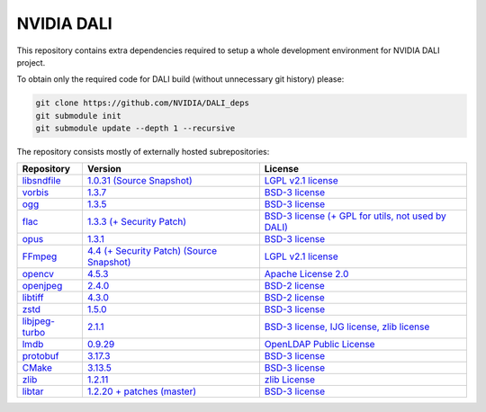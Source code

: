 NVIDIA DALI
===========
This repository contains extra dependencies required to setup a whole development
environment for NVIDIA DALI project.

To obtain only the required code for DALI build (without unnecessary git history) please:

.. code-block:: bash

  git clone https://github.com/NVIDIA/DALI_deps
  git submodule init
  git submodule update --depth 1 --recursive

The repository consists mostly of externally hosted subrepositories:

+----------------+---------------------+---------------------+
| Repository     | Version             | License             |
+================+=====================+=====================+
| libsndfile_    | |libsndfilever|_    | |libsndfilelic|_    |
|                | |libsndfilesrc|_    |                     |
+----------------+---------------------+---------------------+
| vorbis_        | |vorbisver|_        | |vorbislic|_        |
+----------------+---------------------+---------------------+
| ogg_           | |oggver|_           | |ogglic|_           |
+----------------+---------------------+---------------------+
| flac_          | |flacver|_          | |flaclic|_          |
+----------------+---------------------+---------------------+
| opus_          | |opusver|_          | |opuslic|_          |
+----------------+---------------------+---------------------+
| FFmpeg_        | |FFmpegver|_        | |FFmpeglic|_        |
|                | |FFmpegsrc|_        |                     |
+----------------+---------------------+---------------------+
| opencv_        | |opencvver|_        | |opencvlic|_        |
+----------------+---------------------+---------------------+
| openjpeg_      | |openjpegver|_      | |openjpeglic|_      |
+----------------+---------------------+---------------------+
| libtiff_       | |libtiffver|_       | |libtifflic|_       |
+----------------+---------------------+---------------------+
| zstd_          | |zstdver|_          | |zstdlic|_          |
+----------------+---------------------+---------------------+
| libjpeg-turbo_ | |libjpeg-turbover|_ | |libjpeg-turbolic|_ |
+----------------+---------------------+---------------------+
| lmdb_          | |lmdbver|_          | |lmdblic|_          |
+----------------+---------------------+---------------------+
| protobuf_      | |protobufver|_      | |protobuflic|_      |
+----------------+---------------------+---------------------+
| CMake_         | |CMakever|_         | |CMakelic|_         |
+----------------+---------------------+---------------------+
| zlib_          | |zlibver|_          | |zliblic|_          |
+----------------+---------------------+---------------------+
| libtar_        | |libtarver|_        | |libtarlic|_        |
+----------------+---------------------+---------------------+

.. _libsndfile: https://github.com/libsndfile/libsndfile
.. |libsndfilever| replace:: 1.0.31
.. _libsndfilever: https://github.com/libsndfile/libsndfile/releases/tag/1.0.31
.. |libsndfilelic| replace:: LGPL v2.1 license
.. _libsndfilelic: https://github.com/libsndfile/libsndfile/blob/master/COPYING
.. |libsndfilesrc| replace:: (Source Snapshot)
.. _libsndfilesrc: https://developer.download.nvidia.com/compute/redist/nvidia-dali/libsndfile-1.0.31.tar.gz

.. _vorbis: https://github.com/xiph/vorbis
.. |vorbislic| replace:: BSD-3 license
.. _vorbislic: https://github.com/xiph/vorbis/blob/master/COPYING
.. |vorbisver| replace:: 1.3.7
.. _vorbisver: https://github.com/xiph/vorbis/releases/tag/v1.3.7

.. _ogg: https://github.com/xiph/ogg
.. |ogglic| replace:: BSD-3 license
.. _ogglic: https://github.com/xiph/ogg/blob/master/COPYING
.. |oggver| replace:: 1.3.5
.. _oggver: https://github.com/xiph/ogg/releases/tag/v1.3.5

.. _flac: https://github.com/xiph/flac
.. |flaclic| replace:: BSD-3 license (+ GPL for utils, not used by DALI)
.. _flaclic: https://github.com/xiph/flac/blob/master/COPYING.Xiph
.. |flacver| replace:: 1.3.3 (+ Security Patch)
.. _flacver: https://github.com/xiph/flac/releases/tag/1.3.3

.. _opus: https://github.com/xiph/opus
.. |opuslic| replace:: BSD-3 license
.. _opuslic: https://github.com/xiph/opus/blob/master/COPYING
.. |opusver| replace:: 1.3.1
.. _opusver: https://github.com/xiph/opus/releases/tag/v1.3.1

.. _FFmpeg: https://github.com/FFmpeg/FFmpeg
.. |FFmpeglic| replace:: LGPL v2.1 license
.. _FFmpeglic: https://github.com/FFmpeg/FFmpeg/blob/master/LICENSE.md
.. |FFmpegver| replace:: 4.4 (+ Security Patch)
.. _FFmpegver: https://github.com/FFmpeg/FFmpeg/releases/tag/n4.4
.. |FFmpegsrc| replace:: (Source Snapshot)
.. _FFmpegsrc: https://developer.download.nvidia.com/compute/redist/nvidia-dali/FFmpeg-n4.4_v2.tar.gz

.. _opencv: https://github.com/opencv/opencv/
.. |opencvlic| replace:: Apache License 2.0
.. _opencvlic: https://github.com/opencv/opencv/blob/master/LICENSE
.. |opencvver| replace:: 4.5.3
.. _opencvver: https://github.com/opencv/opencv/releases/tag/4.5.3

.. _openjpeg: https://github.com/uclouvain/openjpeg
.. |openjpeglic| replace:: BSD-2 license
.. _openjpeglic: https://github.com/uclouvain/openjpeg/blob/master/LICENSE
.. |openjpegver| replace:: 2.4.0
.. _openjpegver: https://github.com/uclouvain/openjpeg/releases/tag/v2.4.0

.. _libtiff: https://gitlab.com/libtiff/libtiff
.. |libtifflic| replace:: BSD-2 license
.. _libtifflic: https://gitlab.com/libtiff/libtiff/-/blob/master/README.md
.. |libtiffver| replace:: 4.3.0
.. _libtiffver: https://gitlab.com/libtiff/libtiff/-/tree/v4.3.0

.. _zstd: https://github.com/facebook/zstd
.. |zstdlic| replace:: BSD-3 license
.. _zstdlic: https://github.com/facebook/zstd/blob/dev/LICENSE
.. |zstdver| replace:: 1.5.0
.. _zstdver: https://github.com/facebook/zstd/releases/tag/v1.5.0

.. _libjpeg-turbo: https://github.com/libjpeg-turbo/libjpeg-turbo/
.. |libjpeg-turbolic| replace:: BSD-3 license, IJG license, zlib license
.. _libjpeg-turbolic: https://github.com/libjpeg-turbo/libjpeg-turbo/blob/master/LICENSE.md
.. |libjpeg-turbover| replace:: 2.1.1
.. _libjpeg-turbover: https://github.com/libjpeg-turbo/libjpeg-turbo/releases/tag/2.1.1

.. _lmdb: https://github.com/LMDB/lmdb/blob/mdb.master/libraries/liblmdb/
.. |lmdblic| replace::	OpenLDAP Public License
.. _lmdblic: https://github.com/LMDB/lmdb/blob/mdb.master/libraries/liblmdb/LICENSE
.. |lmdbver| replace:: 0.9.29
.. _lmdbver: https://github.com/LMDB/lmdb/releases/tag/LMDB_0.9.29

.. _protobuf: https://github.com/protocolbuffers/protobuf/
.. |protobuflic| replace:: BSD-3 license
.. _protobuflic: https://github.com/protocolbuffers/protobuf/blob/master/LICENSE
.. |protobufver| replace:: 3.17.3
.. _protobufver: https://github.com/protocolbuffers/protobuf/releases/tag/v3.17.3

.. _CMake: https://github.com/Kitware/CMake/
.. |CMakelic| replace:: BSD-3 license
.. _CMakelic: https://github.com/Kitware/CMake/blob/master/Copyright.txt
.. |CMakever| replace:: 3.13.5
.. _CMakever: https://github.com/Kitware/CMake/releases/tag/v3.13.5

.. _zlib: https://github.com/madler/zlib
.. |zliblic| replace:: zlib License
.. _zliblic: https://github.com/madler/zlib/blob/master/README
.. |zlibver| replace:: 1.2.11
.. _zlibver: https://github.com/madler/zlib/releases/tag/v1.2.11

.. _libtar: https://repo.or.cz/libtar.git
.. |libtarlic| replace:: BSD-3 license
.. _libtarlic: https://repo.or.cz/libtar.git/blob/HEAD:/COPYRIGHT
.. |libtarver| replace:: 1.2.20 + patches (master)
.. _libtarver: https://repo.or.cz/libtar.git/tree/6d0ab4c78e7a8305c36a0c3d63fd25cd1493de65
